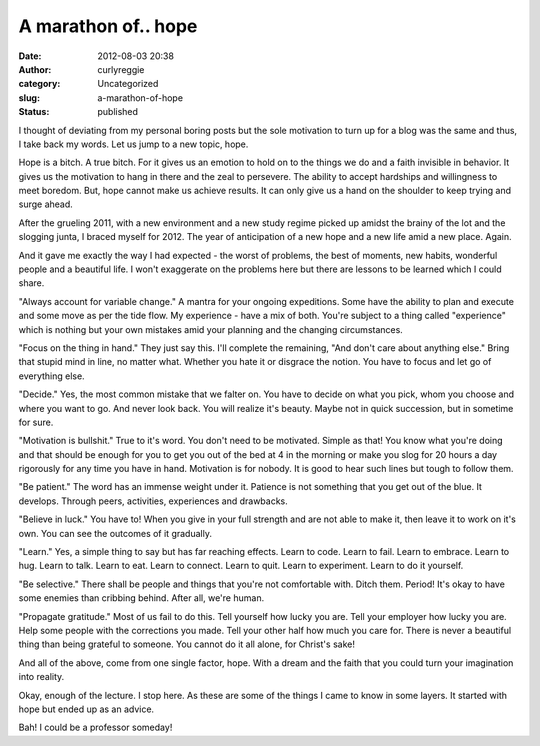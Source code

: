 A marathon of.. hope
####################
:date: 2012-08-03 20:38
:author: curlyreggie
:category: Uncategorized
:slug: a-marathon-of-hope
:status: published

.. raw:: html

   <div dir="ltr" style="text-align:left;">

I thought of deviating from my personal boring posts but the sole
motivation to turn up for a blog was the same and thus, I take back my
words. Let us jump to a new topic, hope.

.. raw:: html

   </p>

Hope is a bitch. A true bitch. For it gives us an emotion to hold on to
the things we do and a faith invisible in behavior. It gives us the
motivation to hang in there and the zeal to persevere. The ability to
accept hardships and willingness to meet boredom. But, hope cannot make
us achieve results. It can only give us a hand on the shoulder to keep
trying and surge ahead.

After the grueling 2011, with a new environment and a new study regime
picked up amidst the brainy of the lot and the slogging junta, I braced
myself for 2012. The year of anticipation of a new hope and a new life
amid a new place. Again.

And it gave me exactly the way I had expected - the worst of problems,
the best of moments, new habits, wonderful people and a beautiful life.
I won't exaggerate on the problems here but there are lessons to be
learned which I could share.

"Always account for variable change." A mantra for your ongoing
expeditions. Some have the ability to plan and execute and some move as
per the tide flow. My experience - have a mix of both. You're subject to
a thing called "experience" which is nothing but your own mistakes amid
your planning and the changing circumstances.

"Focus on the thing in hand." They just say this. I'll complete the
remaining, "And don't care about anything else." Bring that stupid mind
in line, no matter what. Whether you hate it or disgrace the notion. You
have to focus and let go of everything else.

"Decide." Yes, the most common mistake that we falter on. You have to
decide on what you pick, whom you choose and where you want to go. And
never look back. You will realize it's beauty. Maybe not in quick
succession, but in sometime for sure.

"Motivation is bullshit." True to it's word. You don't need to be
motivated. Simple as that! You know what you're doing and that should be
enough for you to get you out of the bed at 4 in the morning or make you
slog for 20 hours a day rigorously for any time you have in hand.
Motivation is for nobody. It is good to hear such lines but tough to
follow them.

"Be patient." The word has an immense weight under it. Patience is not
something that you get out of the blue. It develops. Through peers,
activities, experiences and drawbacks.

"Believe in luck." You have to! When you give in your full strength and
are not able to make it, then leave it to work on it's own. You can see
the outcomes of it gradually.

"Learn." Yes, a simple thing to say but has far reaching effects. Learn
to code. Learn to fail. Learn to embrace. Learn to hug. Learn to talk.
Learn to eat. Learn to connect. Learn to quit. Learn to experiment.
Learn to do it yourself.

"Be selective." There shall be people and things that you're not
comfortable with. Ditch them. Period! It's okay to have some enemies
than cribbing behind. After all, we're human.

"Propagate gratitude." Most of us fail to do this. Tell yourself how
lucky you are. Tell your employer how lucky you are. Help some people
with the corrections you made. Tell your other half how much you care
for. There is never a beautiful thing than being grateful to someone.
You cannot do it all alone, for Christ's sake!

And all of the above, come from one single factor, hope. With a dream
and the faith that you could turn your imagination into reality.

Okay, enough of the lecture. I stop here. As these are some of the
things I came to know in some layers. It started with hope but ended up
as an advice.

Bah! I could be a professor someday!

.. raw:: html

   </div>

